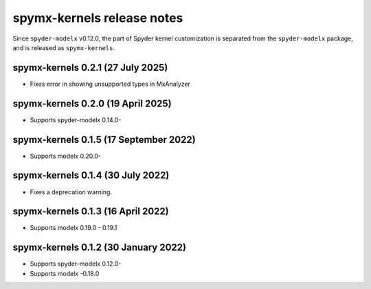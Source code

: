 
==================================
spymx-kernels release notes
==================================

Since ``spyder-modelx`` v0.12.0,
the part of Spyder kernel customization is separated from the ``spyder-modelx`` package,
and is released as ``spymx-kernels``.

spymx-kernels 0.2.1 (27 July 2025)
========================================
* Fixes error in showing unsupported types in MxAnalyzer

spymx-kernels 0.2.0 (19 April 2025)
========================================
* Supports spyder-modelx 0.14.0-

spymx-kernels 0.1.5 (17 September 2022)
========================================
* Supports modelx 0.20.0-

spymx-kernels 0.1.4 (30 July 2022)
======================================
* Fixes a deprecation warning.

spymx-kernels 0.1.3 (16 April 2022)
======================================
* Supports modelx 0.19.0 - 0.19.1

spymx-kernels 0.1.2 (30 January 2022)
======================================
* Supports spyder-modelx 0.12.0-
* Supports modelx -0.18.0



